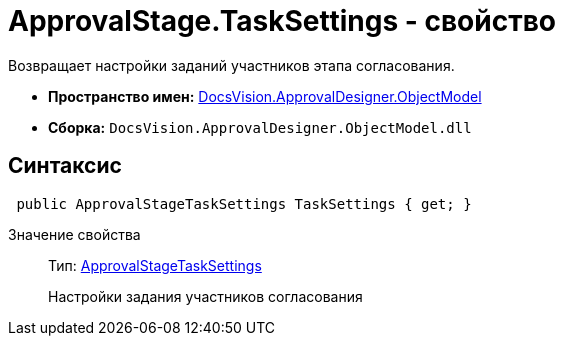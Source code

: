 = ApprovalStage.TaskSettings - свойство

Возвращает настройки заданий участников этапа согласования.

* *Пространство имен:* xref:api/DocsVision/Platform/ObjectModel/ObjectModel_NS.adoc[DocsVision.ApprovalDesigner.ObjectModel]
* *Сборка:* `DocsVision.ApprovalDesigner.ObjectModel.dll`

== Синтаксис

[source,csharp]
----
 public ApprovalStageTaskSettings TaskSettings { get; }
----

Значение свойства::
Тип: xref:api/DocsVision/ApprovalDesigner/ObjectModel/ApprovalStageTaskSettings_CL.adoc[ApprovalStageTaskSettings]
+
Настройки задания участников согласования
